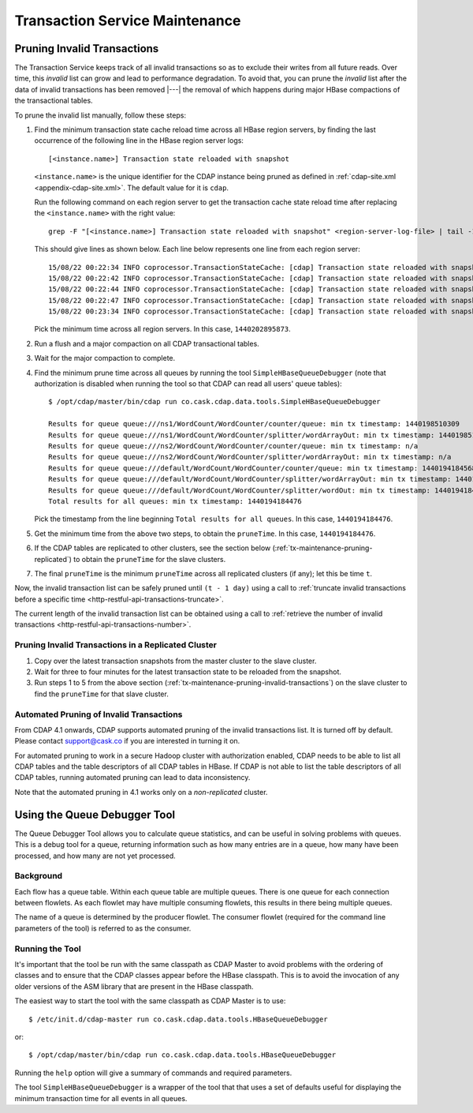 .. meta::
    :author: Cask Data, Inc.
    :copyright: Copyright © 2015-2017 Cask Data, Inc.

.. _tx-maintenance:

===============================
Transaction Service Maintenance
===============================

.. highlight:: console

.. _tx-maintenance-pruning-invalid-transactions:

Pruning Invalid Transactions
============================
The Transaction Service keeps track of all invalid transactions so as to exclude their
writes from all future reads. Over time, this *invalid* list can grow and lead to
performance degradation. To avoid that, you can prune the *invalid* list after the data of
invalid transactions has been removed |---| the removal of which happens during major
HBase compactions of the transactional tables.

To prune the invalid list manually, follow these steps:

1. Find the minimum transaction state cache reload time across all HBase region servers,
   by finding the last occurrence of the following line in the HBase region server logs::

     [<instance.name>] Transaction state reloaded with snapshot

   ``<instance.name>`` is the unique identifier for the CDAP instance being pruned as defined in
   :ref:`cdap-site.xml <appendix-cdap-site.xml>`. The default value for it is ``cdap``.

   Run the following command on each region server to get the transaction cache state reload time
   after replacing the ``<instance.name>`` with the right value::
 
     grep -F "[<instance.name>] Transaction state reloaded with snapshot" <region-server-log-file> | tail -1
   
   This should give lines as shown below. Each line below represents one line from each
   region server::
 
     15/08/22 00:22:34 INFO coprocessor.TransactionStateCache: [cdap] Transaction state reloaded with snapshot from 1440202895873
     15/08/22 00:22:42 INFO coprocessor.TransactionStateCache: [cdap] Transaction state reloaded with snapshot from 1440202956306
     15/08/22 00:22:44 INFO coprocessor.TransactionStateCache: [cdap] Transaction state reloaded with snapshot from 1440202956306
     15/08/22 00:22:47 INFO coprocessor.TransactionStateCache: [cdap] Transaction state reloaded with snapshot from 1440202956306
     15/08/22 00:23:34 INFO coprocessor.TransactionStateCache: [cdap] Transaction state reloaded with snapshot from 1440202956306
 
   Pick the minimum time across all region servers. In this case, ``1440202895873``.
 
#. Run a flush and a major compaction on all CDAP transactional tables.
 
#. Wait for the major compaction to complete.
 
#. Find the minimum prune time across all queues by running the tool
   ``SimpleHBaseQueueDebugger`` (note that authorization is disabled when running the tool
   so that CDAP can read all users' queue tables)::
 
 
     $ /opt/cdap/master/bin/cdap run co.cask.cdap.data.tools.SimpleHBaseQueueDebugger
 
     Results for queue queue:///ns1/WordCount/WordCounter/counter/queue: min tx timestamp: 1440198510309
     Results for queue queue:///ns1/WordCount/WordCounter/splitter/wordArrayOut: min tx timestamp: 1440198510280
     Results for queue queue:///ns2/WordCount/WordCounter/counter/queue: min tx timestamp: n/a
     Results for queue queue:///ns2/WordCount/WordCounter/splitter/wordArrayOut: min tx timestamp: n/a
     Results for queue queue:///default/WordCount/WordCounter/counter/queue: min tx timestamp: 1440194184568
     Results for queue queue:///default/WordCount/WordCounter/splitter/wordArrayOut: min tx timestamp: 1440194184476
     Results for queue queue:///default/WordCount/WordCounter/splitter/wordOut: min tx timestamp: 1440194184476
     Total results for all queues: min tx timestamp: 1440194184476
 
   Pick the timestamp from the line beginning ``Total results for all queues``. In this case, ``1440194184476``.
 
#. Get the minimum time from the above two steps, to obtain the ``pruneTime``. In this case, ``1440194184476``.
 
#. If the CDAP tables are replicated to other clusters, see the section below
   (:ref:`tx-maintenance-pruning-replicated`) to obtain the ``pruneTime`` for the slave
   clusters.
 
#. The final ``pruneTime`` is the minimum ``pruneTime`` across all replicated clusters (if
   any); let this be time ``t``.

Now, the invalid transaction list can be safely pruned until ``(t - 1 day)`` using a call
to :ref:`truncate invalid transactions before a specific time
<http-restful-api-transactions-truncate>`.

The current length of the invalid transaction list can be obtained using a call to
:ref:`retrieve the number of invalid transactions <http-restful-api-transactions-number>`.

.. _tx-maintenance-pruning-replicated:

Pruning Invalid Transactions in a Replicated Cluster
----------------------------------------------------
1. Copy over the latest transaction snapshots from the master cluster to the slave cluster.

#. Wait for three to four minutes for the latest transaction state to be reloaded from the
   snapshot.

#. Run steps 1 to 5 from the above section (:ref:`tx-maintenance-pruning-invalid-transactions`)
   on the slave cluster to find the ``pruneTime`` for that slave cluster.

Automated Pruning of Invalid Transactions
-----------------------------------------
From CDAP 4.1 onwards, CDAP supports automated pruning of the invalid transactions list.
It is turned off by default. Please contact support@cask.co if you are
interested in turning it on.

For automated pruning to work in a secure Hadoop cluster with authorization enabled,
CDAP needs to be able to list all CDAP tables and the table descriptors of all CDAP tables in HBase.
If CDAP is not able to list the table descriptors of all CDAP tables, running automated pruning
can lead to data inconsistency.

Note that the automated pruning in 4.1 works only on a *non-replicated* cluster.


Using the Queue Debugger Tool
=============================
The Queue Debugger Tool allows you to calculate queue statistics, and can be useful in
solving problems with queues. This is a debug tool for a queue, returning information such
as how many entries are in a queue, how many have been processed, and how many are not yet
processed. 

Background
----------
Each flow has a queue table. Within each queue table are multiple queues. There is one
queue for each connection between flowlets. As each flowlet may have multiple consuming
flowlets, this results in there being multiple queues.

The name of a queue is determined by the producer flowlet. The consumer flowlet (required
for the command line parameters of the tool) is referred to as the consumer. 

Running the Tool
----------------
It's important that the tool be run with the same classpath as CDAP Master to avoid
problems with the ordering of classes and to ensure that the CDAP classes appear before
the HBase classpath. This is to avoid the invocation of any older versions of the ASM
library that are present in the HBase classpath.

The easiest way to start the tool with the same classpath as CDAP Master is to use::

  $ /etc/init.d/cdap-master run co.cask.cdap.data.tools.HBaseQueueDebugger
  
or::

  $ /opt/cdap/master/bin/cdap run co.cask.cdap.data.tools.HBaseQueueDebugger
  
Running the ``help`` option will give a summary of commands and required parameters.

The tool ``SimpleHBaseQueueDebugger`` is a wrapper of the tool that that uses a set of
defaults useful for displaying the minimum transaction time for all events in all queues.
